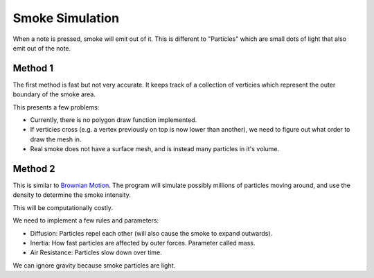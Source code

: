 Smoke Simulation
================

When a note is pressed, smoke will emit out of it.
This is different to "Particles" which are small dots of light that
also emit out of the note.

Method 1
--------

The first method is fast but not very accurate. It keeps track of a collection
of verticies which represent the outer boundary of the smoke area.

This presents a few problems:

* Currently, there is no polygon draw function implemented.
* If verticies cross (e.g. a vertex previously on top is now lower than another),
  we need to figure out what order to draw the mesh in.
* Real smoke does not have a surface mesh, and is instead many particles in it's
  volume.

Method 2
--------

This is similar to `Brownian Motion <https://en.wikipedia.org/wiki/Brownian_Motion>`__.
The program will simulate possibly millions of particles moving around, and use
the density to determine the smoke intensity.

This will be computationally costly.

We need to implement a few rules and parameters:

* Diffusion: Particles repel each other (will also cause the smoke to expand outwards).
* Inertia: How fast particles are affected by outer forces. Parameter called mass.
* Air Resistance: Particles slow down over time.

We can ignore gravity because smoke particles are light.
